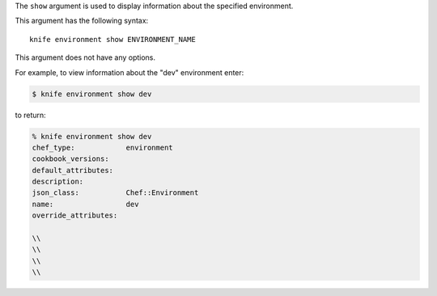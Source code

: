 .. The contents of this file are included in multiple topics.
.. This file describes a command or a sub-command for Knife.
.. This file should not be changed in a way that hinders its ability to appear in multiple documentation sets.


The ``show`` argument is used to display information about the specified environment. 

This argument has the following syntax::

   knife environment show ENVIRONMENT_NAME

This argument does not have any options.

For example, to view information about the "dev" environment enter:

.. code-block:: bash

   $ knife environment show dev
   
to return:

.. code-block:: bash

   % knife environment show dev
   chef_type:            environment
   cookbook_versions:
   default_attributes:
   description:
   json_class:           Chef::Environment
   name:                 dev
   override_attributes:
    
   \\
   \\ 
   \\
   \\


